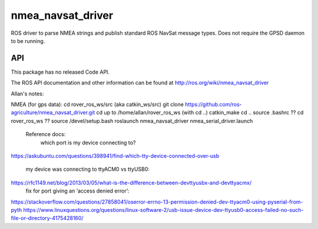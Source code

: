 nmea_navsat_driver
===============

ROS driver to parse NMEA strings and publish standard ROS NavSat message types. Does not require the GPSD daemon to be running.

API
---

This package has no released Code API.

The ROS API documentation and other information can be found at http://ros.org/wiki/nmea_navsat_driver

Allan's notes:

NMEA (for gps data):
cd rover_ros_ws/src    (aka catkin_ws/src)
git clone https://github.com/ros-agriculture/nmea_navsat_driver.git
cd up to /home/allan/rover_ros_ws (with cd ..)
catkin_make
cd ..
source .bashrc
?? cd rover_ros_ws
?? source /devel/setup.bash
roslaunch nmea_navsat_driver nmea_serial_driver.launch

	Reference docs:
		which port is my device connecting to?
https://askubuntu.com/questions/398941/find-which-tty-device-connected-over-usb

		my device was connecting to ttyACM0 vs ttyUSB0:
https://rfc1149.net/blog/2013/03/05/what-is-the-difference-between-devttyusbx-and-devttyacmx/
		fix for port giving an ‘access denied error’:
https://stackoverflow.com/questions/27858041/oserror-errno-13-permission-denied-dev-ttyacm0-using-pyserial-from-pyth
https://www.linuxquestions.org/questions/linux-software-2/usb-issue-device-dev-ttyusb0-access-failed-no-such-file-or-directory-4175428160/
